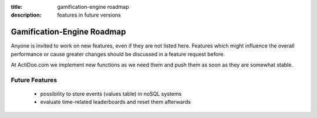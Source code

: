 :title: gamification-engine roadmap
:description: features in future versions

Gamification-Engine Roadmap
---------------------------

Anyone is invited to work on new features, even if they are not listed here.
Features which might influence the overall performance or cause greater changes should be discussed in a feature request before.

At ActiDoo.com we implement new functions as we need them and push them as soon as they are somewhat stable.

Future Features
===============
   - possibility to store events (values table) in noSQL systems
   - evaluate time-related leaderboards and reset them afterwards